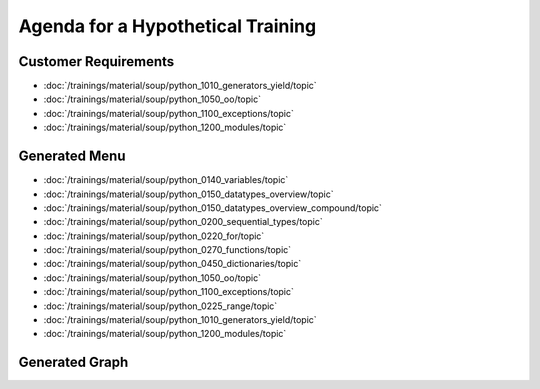 Agenda for a Hypothetical Training
==================================

Customer Requirements
---------------------

* :doc:`/trainings/material/soup/python_1010_generators_yield/topic`
* :doc:`/trainings/material/soup/python_1050_oo/topic`
* :doc:`/trainings/material/soup/python_1100_exceptions/topic`
* :doc:`/trainings/material/soup/python_1200_modules/topic`

Generated Menu
--------------

* :doc:`/trainings/material/soup/python_0140_variables/topic`
* :doc:`/trainings/material/soup/python_0150_datatypes_overview/topic`
* :doc:`/trainings/material/soup/python_0150_datatypes_overview_compound/topic`
* :doc:`/trainings/material/soup/python_0200_sequential_types/topic`
* :doc:`/trainings/material/soup/python_0220_for/topic`
* :doc:`/trainings/material/soup/python_0270_functions/topic`
* :doc:`/trainings/material/soup/python_0450_dictionaries/topic`
* :doc:`/trainings/material/soup/python_1050_oo/topic`
* :doc:`/trainings/material/soup/python_1100_exceptions/topic`
* :doc:`/trainings/material/soup/python_0225_range/topic`
* :doc:`/trainings/material/soup/python_1010_generators_yield/topic`
* :doc:`/trainings/material/soup/python_1200_modules/topic`

Generated Graph
---------------

.. jf-topicgraph::
   :entries: python.python_1010_generators_yield,
	     python_1050_oo,
	     python_1100_exceptions,
	     python_1200_modules

